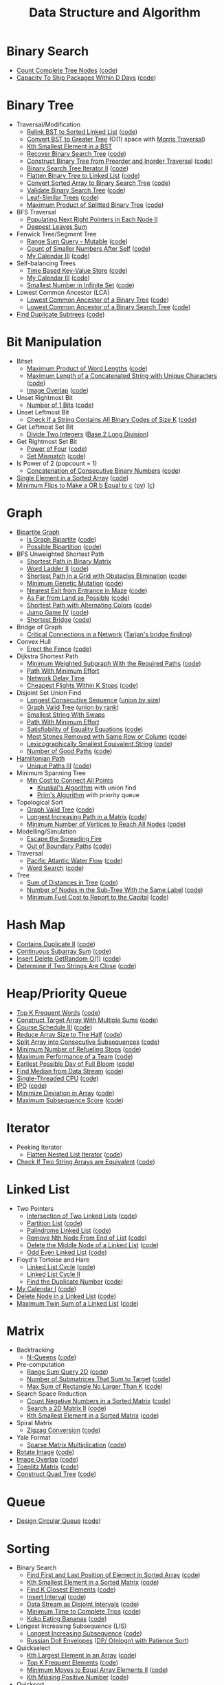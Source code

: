 #+TITLE: Data Structure and Algorithm
#+STATRUP: show2levels

* Binary Search
- [[https://leetcode.com/problems/count-complete-tree-nodes/][Count Complete Tree Nodes]] ([[file:leetcode/python/222-count-complete-tree-nodes.py][code]])
- [[https://leetcode.com/problems/capacity-to-ship-packages-within-d-days/][Capacity To Ship Packages Within D Days]] ([[file:leetcode/python/1011-capacity-to-ship-packages-within-d-days.py][code]])

* Binary Tree
- Traversal/Modification
  - [[https://leetcode.com/problems/increasing-order-search-tree/][Relink BST to Sorted Linked List]] ([[file:src/bst_relink.py][code]])
  - [[https://leetcode.com/problems/convert-bst-to-greater-tree/][Convert BST to Greater Tree]] (O(1) space with [[file:src/morris_traversal.py][Morris Traversal]])
  - [[https://leetcode.com/problems/kth-smallest-element-in-a-bst/][Kth Smallest Element in a BST]]
  - [[https://leetcode.com/problems/recover-binary-search-tree/][Recover Binary Search Tree]] ([[file:src/find_swapped.py][code]])
  - [[https://leetcode.com/problems/construct-binary-tree-from-preorder-and-inorder-traversal/][Construct Binary Tree from Preorder and Inorder Traversal]] ([[file:leetcode/python/105-construct-binary-tree-from-preorder-and-inorder-traversal.py][code]])
  - [[https://leetcode.com/problems/binary-search-tree-iterator-ii/][Binary Search Tree Iterator II]] ([[file:src/bst_iterator.py][code]])
  - [[https://leetcode.com/problems/flatten-binary-tree-to-linked-list/][Flatten Binary Tree to Linked List]] ([[file:leetcode/python/114-flatten-binary-tree-to-linked-list.py][code]])
  - [[https://leetcode.com/problems/convert-sorted-array-to-binary-search-tree/][Convert Sorted Array to Binary Search Tree]] ([[file:leetcode/python/108-convert-sorted-array-to-binary-search-tree.py][code]])
  - [[https://leetcode.com/problems/validate-binary-search-tree/][Validate Binary Search Tree]] ([[file:leetcode/python/98-validate-binary-search-tree.py][code]])
  - [[https://leetcode.com/problems/leaf-similar-trees/][Leaf-Similar Trees]] ([[file:leetcode/python/872-leaf-similar-trees.py][code]])
  - [[https://leetcode.com/problems/maximum-product-of-splitted-binary-tree/][Maximum Product of Splitted Binary Tree]] ([[file:leetcode/python/1339-maximum-product-of-splitted-binary-tree.py][code]])
- BFS Traversal
  - [[https://leetcode.com/problems/populating-next-right-pointers-in-each-node-ii/][Populating Next Right Pointers in Each Node II]]
  - [[https://leetcode.com/problems/deepest-leaves-sum/][Deepest Leaves Sum]]
- Fenwick Tree/Segment Tree
  - [[https://leetcode.com/problems/range-sum-query-mutable/][Range Sum Query - Mutable]] ([[file:leetcode/python/307-range-sum-query-mutable.py][code]])
  - [[https://leetcode.com/problems/count-of-smaller-numbers-after-self/][Count of Smaller Numbers After Self]] ([[file:leetcode/python/315-count-of-smaller-numbers-after-self.py][code]])
  - [[https://leetcode.com/problems/my-calendar-iii/][My Calendar III]] ([[file:leetcode/python/732-my-calendar-iii.py][code]])
- Self-balancing Trees
  - [[https://leetcode.com/problems/time-based-key-value-store/][Time Based Key-Value Store]] ([[file:leetcode/python/981-time-based-key-value-store.py][code]])
  - [[https://leetcode.com/problems/my-calendar-iii/][My Calendar III]] ([[file:leetcode/python/732-my-calendar-iii.py][code]])
  - [[https://leetcode.com/problems/smallest-number-in-infinite-set/][Smallest Number in Infinite Set]] ([[file:leetcode/python/2336-smallest-number-in-infinite-set.py][code]])
- Lowest Common Ancestor (LCA)
  - [[https://leetcode.com/problems/lowest-common-ancestor-of-a-binary-tree/][Lowest Common Ancestor of a Binary Tree]] ([[file:leetcode/python/236-lowest-common-ancestor-of-a-binary-tree.py][code]])
  - [[https://leetcode.com/problems/lowest-common-ancestor-of-a-binary-search-tree/][Lowest Common Ancestor of a Binary Search Tree]] ([[file:leetcode/python/235-lowest-common-ancestor-of-a-binary-search-tree.py][code]])
- [[https://leetcode.com/problems/find-duplicate-subtrees/][Find Duplicate Subtrees]] ([[file:leetcode/python/652-find-duplicate-subtrees.py][code]])

* Bit Manipulation
- Bitset
  - [[https://leetcode.com/problems/maximum-product-of-word-lengths/][Maximum Product of Word Lengths]] ([[file:leetcode/python/318-maximum-product-of-word-lengths.py][code]])
  - [[https://leetcode.com/problems/maximum-length-of-a-concatenated-string-with-unique-characters/][Maximum Length of a Concatenated String with Unique Characters]] ([[file:leetcode/python/1239-maximum-length-of-a-concatenated-string-with-unique-characters.py][code]])
  - [[https://leetcode.com/problems/image-overlap/][Image Overlap]] ([[file:leetcode/python/835-image-overlap.py][code]])
- Unset Rightmost Bit
  - [[https://leetcode.com/problems/number-of-1-bits/][Number of 1 Bits]] ([[file:leetcode/python/191-number-of-1-bits.py][code]])
- Unset Leftmost Bit
  - [[https://leetcode.com/problems/check-if-a-string-contains-all-binary-codes-of-size-k/][Check If a String Contains All Binary Codes of Size K]] ([[file:leetcode/python/1461-check-if-a-string-contains-all-binary-codes-of-size-k.py][code]])
- Get Leftmost Set Bit
  - [[https://leetcode.com/problems/divide-two-integers/][Divide Two Integers]] ([[file:leetcode/python/29-divide-two-integers.py][Base 2 Long Division]])
- Get Rightmost Set Bit
  - [[https://leetcode.com/problems/power-of-four/][Power of Four]] ([[file:leetcode/python/342-power-of-four.py][code]])
  - [[https://leetcode.com/problems/set-mismatch/][Set Mismatch]] ([[file:leetcode/python/645-set-mismatch.py][code]])
- Is Power of 2 (popcount = 1)
  - [[https://leetcode.com/problems/concatenation-of-consecutive-binary-numbers/][Concatenation of Consecutive Binary Numbers]] ([[file:leetcode/python/1680-concatenation-of-consecutive-binary-numbers.py][code]])
- [[https://leetcode.com/problems/single-element-in-a-sorted-array/][Single Element in a Sorted Array]] ([[file:leetcode/python/540-single-element-in-a-sorted-array.py][code]])
- [[https://leetcode.com/problems/minimum-flips-to-make-a-or-b-equal-to-c/][Minimum Flips to Make a OR b Equal to c]] ([[file:leetcode/python/1318-minimum-flips-to-make-a-or-b-equal-to-c.py][py]]) ([[file:leetcode/c/1318-minimum-flips-to-make-a-or-b-equal-to-c.c][c]])

* Graph
- [[https://en.wikipedia.org/wiki/Bipartite_graph][Bipartite Graph]]
  - [[https://leetcode.com/problems/is-graph-bipartite/][Is Graph Bipartite]] ([[file:src/bipartiteness.py][code]])
  - [[https://leetcode.com/problems/possible-bipartition/][Possible Bipartition]] ([[file:leetcode/python/886-possible-bipartition.py][code]])
- BFS Unweighted Shortest Path
  - [[https://leetcode.com/problems/shortest-path-in-binary-matrix/][Shortest Path in Binary Matrix]]
  - [[https://leetcode.com/problems/word-ladder-ii/][Word Ladder II]] ([[file:leetcode/python/126-word-ladder-ii.py][code]])
  - [[https://leetcode.com/problems/shortest-path-in-a-grid-with-obstacles-elimination/][Shortest Path in a Grid with Obstacles Elimination]] ([[file:leetcode/python/1293-shortest-path-in-a-grid-with-obstacles-elimination.py][code]])
  - [[https://leetcode.com/problems/minimum-genetic-mutation/][Minimum Genetic Mutation]] ([[file:leetcode/python/433-minimum-genetic-mutation.py][code]])
  - [[https://leetcode.com/problems/nearest-exit-from-entrance-in-maze/][Nearest Exit from Entrance in Maze]] ([[file:leetcode/python/1926-nearest-exit-from-entrance-in-maze.py][code]])
  - [[https://leetcode.com/problems/as-far-from-land-as-possible/][As Far from Land as Possible]] ([[file:leetcode/python/1162-as-far-from-land-as-possible.py][code]])
  - [[https://leetcode.com/problems/shortest-path-with-alternating-colors/][Shortest Path with Alternating Colors]] ([[file:leetcode/python/1129-shortest-path-with-alternating-colors.py][code]])
  - [[https://leetcode.com/problems/jump-game-iv/][Jump Game IV]] ([[file:leetcode/python/1345-jump-game-iv.py][code]])
  - [[https://leetcode.com/problems/shortest-bridge/description/][Shortest Bridge]] ([[file:leetcode/python/934-shortest-bridge.py][code]])
- Bridge of Graph
  - [[https://leetcode.com/problems/critical-connections-in-a-network/][Critical Connections in a Network]] ([[file:src/tarjan_bridge_finding.py][Tarjan's bridge finding]])
- Convex Hull
  - [[https://leetcode.com/problems/erect-the-fence/][Erect the Fence]] ([[file:leetcode/python/587-erect-the-fence.py][code]])
- Dijkstra Shortest Path
  - [[https://leetcode.com/problems/minimum-weighted-subgraph-with-the-required-paths/][Minimum Weighted Subgraph With the Required Paths]] ([[file:src/dijkstra.py][code]])
  - [[https://leetcode.com/problems/path-with-minimum-effort/][Path With Minimum Effort]]
  - [[https://leetcode.com/problems/network-delay-time/][Network Delay Time]]
  - [[https://leetcode.com/problems/cheapest-flights-within-k-stops/][Cheapest Flights Within K Stops]] ([[file:leetcode/python/787-cheapest-flights-within-k-stops.py][code]])
- Disjoint Set Union Find
  - [[https://leetcode.com/problems/longest-consecutive-sequence/][Longest Consecutive Sequence]] ([[file:src/union_by_size.py][union by size]])
  - [[https://leetcode.com/problems/graph-valid-tree/][Graph Valid Tree]] ([[file:src/union_by_rank.py][union by rank]])
  - [[https://leetcode.com/problems/smallest-string-with-swaps/][Smallest String With Swaps]]
  - [[https://leetcode.com/problems/path-with-minimum-effort/][Path With Minimum Effort]]
  - [[https://leetcode.com/problems/satisfiability-of-equality-equations/][Satisfiability of Equality Equations]] ([[file:leetcode/python/990-satisfiability-of-equality-equations.py][code]])
  - [[https://leetcode.com/problems/most-stones-removed-with-same-row-or-column/][Most Stones Removed with Same Row or Column]] ([[file:leetcode/python/947-most-stones-removed-with-same-row-or-column.py][code]])
  - [[https://leetcode.com/problems/lexicographically-smallest-equivalent-string/][Lexicographically Smallest Equivalent String]] ([[file:leetcode/python/1061-lexicographically-smallest-equivalent-string.py][code]])
  - [[https://leetcode.com/problems/number-of-good-paths/][Number of Good Paths]] ([[file:leetcode/python/2421-number-of-good-paths.py][code]])
- [[https://en.wikipedia.org/wiki/Hamiltonian_path][Hamiltonian Path]]
  - [[https://leetcode.com/problems/unique-paths-iii/][Unique Paths III]] ([[file:leetcode/python/980-unique-paths-iii.py][code]])
- Minimum Spanning Tree
  - [[https://leetcode.com/problems/min-cost-to-connect-all-points/][Min Cost to Connect All Points]]
    - [[file:src/kruskal_mst.py][Kruskal's Algorithm]] with union find
    - [[file:src/prim_mst.py][Prim's Algorithm]] with priority queue
- Topological Sort
  - [[https://leetcode.com/problems/graph-valid-tree/][Graph Valid Tree]] ([[file:src/topological_sort.py][code]])
  - [[https://leetcode.com/problems/longest-increasing-path-in-a-matrix/][Longest Increasing Path in a Matrix]] ([[file:leetcode/python/329-longest-increasing-path-in-a-matrix.py][code]])
  - [[https://leetcode.com/problems/minimum-number-of-vertices-to-reach-all-nodes/][Minimum Number of Vertices to Reach All Nodes]] ([[file:leetcode/python/1557-minimum-number-of-vertices-to-reach-all-nodes.py][code]])
- Modelling/Simulation
  - [[https://leetcode.com/problems/escape-the-spreading-fire/][Escape the Spreading Fire]]
  - [[https://leetcode.com/problems/out-of-boundary-paths/][Out of Boundary Paths]] ([[file:leetcode/python/576-out-of-boundary-paths.py][code]])
- Traversal
  - [[https://leetcode.com/problems/pacific-atlantic-water-flow/][Pacific Atlantic Water Flow]] ([[file:leetcode/python/417-pacific-atlantic-water-flow.py][code]])
  - [[https://leetcode.com/problems/word-search/][Word Search]] ([[file:leetcode/python/79-word-search.py][code]])
- Tree
  - [[https://leetcode.com/problems/sum-of-distances-in-tree/][Sum of Distances in Tree]] ([[file:leetcode/python/834-sum-of-distances-in-tree.py][code]])
  - [[https://leetcode.com/problems/number-of-nodes-in-the-sub-tree-with-the-same-label/][Number of Nodes in the Sub-Tree With the Same Label]] ([[file:leetcode/python/1519-number-of-nodes-in-the-sub-tree-with-the-same-label.py][code]])
  - [[https://leetcode.com/problems/minimum-fuel-cost-to-report-to-the-capital/][Minimum Fuel Cost to Report to the Capital]] ([[file:leetcode/python/2477-minimum-fuel-cost-to-report-to-the-capital.py][code]])

* Hash Map
- [[https://leetcode.com/problems/contains-duplicate-ii/][Contains Duplicate II]] ([[file:leetcode/python/219-contains-duplicate-ii.py][code]])
- [[https://leetcode.com/problems/continuous-subarray-sum/][Continuous Subarray Sum]] ([[file:leetcode/python/523-continuous-subarray-sum.py][code]])
- [[https://leetcode.com/problems/insert-delete-getrandom-o1/][Insert Delete GetRandom O(1)]] ([[file:leetcode/python/380-insert-delete-getrandom-o1.py][code]])
- [[https://leetcode.com/problems/determine-if-two-strings-are-close/][Determine if Two Strings Are Close]] ([[file:leetcode/python/1657-determine-if-two-strings-are-close.py][code]])

* Heap/Priority Queue
- [[https://leetcode.com/problems/top-k-frequent-words/][Top K Frequent Words]] ([[file:leetcode/python/692-top-k-frequent-words.py][code]])
- [[https://leetcode.com/problems/construct-target-array-with-multiple-sums/][Construct Target Array With Multiple Sums]] ([[file:leetcode/python/1354-construct-target-array-with-multiple-sums.py][code]])
- [[https://leetcode.com/problems/course-schedule-iii/][Course Schedule III]] ([[file:leetcode/python/630-course-schedule-iii.py][code]])
- [[https://leetcode.com/problems/reduce-array-size-to-the-half/][Reduce Array Size to The Half]] ([[file:leetcode/python/1338-reduce-array-size-to-the-half.py][code]])
- [[https://leetcode.com/problems/split-array-into-consecutive-subsequences/][Split Array into Consecutive Subsequences]] ([[file:leetcode/python/659-split-array-into-consecutive-subsequences.py][code]])
- [[https://leetcode.com/problems/minimum-number-of-refueling-stops/][Minimum Number of Refueling Stops]] ([[file:leetcode/python/871-minimum-number-of-refueling-stops.py][code]])
- [[https://leetcode.com/problems/maximum-performance-of-a-team/][Maximum Performance of a Team]] ([[file:leetcode/python/1383-maximum-performance-of-a-team.py][code]])
- [[https://leetcode.com/problems/earliest-possible-day-of-full-bloom/][Earliest Possible Day of Full Bloom]] ([[file:leetcode/python/2136-earliest-possible-day-of-full-bloom.py][code]])
- [[https://leetcode.com/problems/find-median-from-data-stream/][Find Median from Data Stream]] ([[file:leetcode/python/295-find-median-from-data-stream.py][code]])
- [[https://leetcode.com/problems/single-threaded-cpu/][Single-Threaded CPU]] ([[file:leetcode/python/1834-single-threaded-cpu.py][code]])
- [[https://leetcode.com/problems/ipo/][IPO]] ([[file:leetcode/python/502-ipo.py][code]])
- [[https://leetcode.com/problems/minimize-deviation-in-array/][Minimize Deviation in Array]] ([[file:leetcode/python/1675-minimize-deviation-in-array.py][code]])
- [[https://leetcode.com/problems/maximum-subsequence-score/][Maximum Subsequence Score]] ([[file:leetcode/python/2542-maximum-subsequence-score.py][code]])

* Iterator
- Peeking Iterator
  - [[https://leetcode.com/problems/flatten-nested-list-iterator/][Flatten Nested List Iterator]] ([[file:src/iter_nested_list.py][code]])
- [[https://leetcode.com/problems/check-if-two-string-arrays-are-equivalent/][Check If Two String Arrays are Equivalent]] ([[file:leetcode/python/1662-check-if-two-string-arrays-are-equivalent.py][code]])

* Linked List
- Two Pointers
  - [[https://leetcode.com/problems/intersection-of-two-linked-lists/][Intersection of Two Linked Lists]] ([[file:leetcode/python/160-intersection-of-two-linked-lists.py][code]])
  - [[https://leetcode.com/problems/partition-list/][Partition List]] ([[file:leetcode/python/86-partition-list.py][code]])
  - [[https://leetcode.com/problems/palindrome-linked-list/][Palindrome Linked List]] ([[file:leetcode/python/234-palindrome-linked-list.py][code]])
  - [[https://leetcode.com/problems/remove-nth-node-from-end-of-list/][Remove Nth Node From End of List]] ([[file:leetcode/python/19-remove-nth-node-from-end-of-list.py][code]])
  - [[https://leetcode.com/problems/delete-the-middle-node-of-a-linked-list/][Delete the Middle Node of a Linked List]] ([[file:leetcode/python/2095-delete-the-middle-node-of-a-linked-list.py][code]])
  - [[https://leetcode.com/problems/odd-even-linked-list/][Odd Even Linked List]] ([[file:leetcode/python/328-odd-even-linked-list.py][code]])
- Floyd's Tortoise and Hare
  - [[https://leetcode.com/problems/linked-list-cycle/][Linked List Cycle]] ([[file:leetcode/python/141-linked-list-cycle.py][code]])
  - [[https://leetcode.com/problems/linked-list-cycle-ii/][Linked List Cycle II]]
  - [[https://leetcode.com/problems/find-the-duplicate-number/][Find the Duplicate Number]] ([[file:leetcode/python/287-find-the-duplicate-number.py][code]])
- [[https://leetcode.com/problems/my-calendar-i/][My Calendar I]] ([[file:leetcode/python/729-my-calendar-i.py][code]])
- [[https://leetcode.com/problems/delete-node-in-a-linked-list/][Delete Node in a Linked List]] ([[file:leetcode/python/237-delete-node-in-a-linked-list.py][code]])
- [[https://leetcode.com/problems/maximum-twin-sum-of-a-linked-list/description/][Maximum Twin Sum of a Linked List]] ([[file:leetcode/python/2130][code]])

* Matrix
- Backtracking
  - [[https://leetcode.com/problems/n-queens/][N-Queens]] ([[file:leetcode/python/51-n-queens.py][code]])
- Pre-computation
  - [[https://leetcode.com/problems/range-sum-query-2d-immutable/][Range Sum Query 2D]] ([[file:leetcode/python/304-range-sum-query-2d-immutable.py][code]])
  - [[https://leetcode.com/problems/number-of-submatrices-that-sum-to-target/][Number of Submatrices That Sum to Target]] ([[file:leetcode/python/1074-number-of-submatrices-that-sum-to-target.py][code]])
  - [[https://leetcode.com/problems/max-sum-of-rectangle-no-larger-than-k/][Max Sum of Rectangle No Larger Than K]] ([[file:leetcode/python/363-max-sum-of-rectangle-no-larger-than-k.py][code]])
- Search Space Reduction
  - [[https://leetcode.com/problems/count-negative-numbers-in-a-sorted-matrix/][Count Negative Numbers in a Sorted Matrix]] ([[file:leetcode/python/1351-count-negative-numbers-in-a-sorted-matrix.py][code]])
  - [[https://leetcode.com/problems/search-a-2d-matrix-ii/][Search a 2D Matrix II]] ([[file:leetcode/python/240-search-a-2d-matrix-ii.py][code]])
  - [[https://leetcode.com/problems/kth-smallest-element-in-a-sorted-matrix/][Kth Smallest Element in a Sorted Matrix]] ([[file:leetcode/python/378-kth-smallest-element-in-a-sorted-matrix.py][code]])
- Spiral Matrix
  - [[https://leetcode.com/problems/zigzag-conversion/][Zigzag Conversion]] ([[file:leetcode/python/6-zigzag-conversion.py][code]])
- Yale Format
  - [[https://leetcode.com/problems/sparse-matrix-multiplication/][Sparse Matrix Multiplication]] ([[file:src/yale_format.py][code]])
- [[https://leetcode.com/problems/rotate-image/][Rotate Image]] ([[file:leetcode/python/48-rotate-image.py][code]])
- [[https://leetcode.com/problems/image-overlap/][Image Overlap]] ([[file:leetcode/python/835-image-overlap.py][code]])
- [[https://leetcode.com/problems/toeplitz-matrix/][Toeplitz Matrix]] ([[file:leetcode/python/766-toeplitz-matrix.py][code]])
- [[https://leetcode.com/problems/construct-quad-tree/][Construct Quad Tree]] ([[file:leetcode/python/427-construct-quad-tree.py][code]])

* Queue
- [[https://leetcode.com/problems/design-circular-queue/][Design Circular Queue]] ([[file:leetcode/python/622-design-circular-queue.py][code]])

* Sorting
- Binary Search
  - [[https://leetcode.com/problems/find-first-and-last-position-of-element-in-sorted-array/][Find First and Last Position of Element in Sorted Array]] ([[file:leetcode/python/34-find-first-and-last-position-of-element-in-sorted-array.py][code]])
  - [[https://leetcode.com/problems/kth-smallest-element-in-a-sorted-matrix/][Kth Smallest Element in a Sorted Matrix]] ([[file:leetcode/python/378-kth-smallest-element-in-a-sorted-matrix.py][code]])
  - [[https://leetcode.com/problems/find-k-closest-elements/][Find K Closest Elements]] ([[file:leetcode/python/658-find-k-closest-elements.py][code]])
  - [[https://leetcode.com/problems/insert-interval/][Insert Interval]] ([[file:leetcode/python/57-insert-interval.py][code]])
  - [[https://leetcode.com/problems/data-stream-as-disjoint-intervals/][Data Stream as Disjoint Intervals]] ([[file:leetcode/python/352-data-stream-as-disjoint-intervals.py][code]])
  - [[https://leetcode.com/problems/minimum-time-to-complete-trips/][Minimum Time to Complete Trips]] ([[file:leetcode/python/2187-minimum-time-to-complete-trips.py][code]])
  - [[https://leetcode.com/problems/koko-eating-bananas/][Koko Eating Bananas]] ([[file:leetcode/python/875-koko-eating-bananas.py][code]])
- Longest Increasing Subsequence (LIS)
  - [[https://leetcode.com/problems/longest-increasing-subsequence/][Longest Increasing Subsequence]] ([[file:leetcode/python/300-longest-increasing-subsequence.py][code]])
  - [[https://leetcode.com/problems/russian-doll-envelopes/][Russian Doll Envelopes]] ([[file:leetcode/python/354-russian-doll-envelopes.py][DP/ O(nlogn) with Patience Sort]])
- Quickselect
  - [[https://leetcode.com/problems/kth-largest-element-in-an-array/][Kth Largest Element in an Array]] ([[file:leetcode/python/215-kth-largest-element-in-an-array.py][code]])
  - [[https://leetcode.com/problems/top-k-frequent-elements/][Top K Frequent Elements]] ([[file:src/quickselect.py][code]])
  - [[https://leetcode.com/problems/minimum-moves-to-equal-array-elements-ii/][Minimum Moves to Equal Array Elements II]] ([[file:leetcode/python/462-minimum-moves-to-equal-array-elements-ii.py][code]])
  - [[https://leetcode.com/problems/kth-missing-positive-number/][Kth Missing Positive Number]] ([[file:leetcode/python/1539-kth-missing-positive-number.py][code]])
- Quicksort
  - [[https://leetcode.com/problems/sort-array-by-parity/][Sort Array By Parity]] ([[file:src/quicksort.py][code]])
  - [[https://leetcode.com/problems/sort-an-array/][Sort an Array]] ([[file:leetcode/python/912-sort-an-array.py][code]])
- Two Pointers
  - [[https://www.geeksforgeeks.org/sort-an-almost-sorted-array-where-only-two-elements-are-swapped/][Find Two Swapped in Sorted Array]] ([[file:src/find_swapped.py][code]])
  - [[https://leetcode.com/problems/merge-sorted-array/][Merge Sorted Array]] ([[file:leetcode/python/88-merge-sorted-array.py][code]])
  - [[https://leetcode.com/problems/3sum-closest/][3Sum Closest]] ([[file:leetcode/python/16-3sum-closest.py][code]])
  - [[https://leetcode.com/problems/remove-duplicates-from-sorted-array/description/][Remove Duplicates from Sorted Array]] ([[file:leetcode/python/26-remove-duplicates-from-sorted-array.py][code]])
- Greedy Using Sort
  - [[https://leetcode.com/problems/bag-of-tokens/][Bag of Tokens]] ([[file:leetcode/python/948-bag-of-tokens.py][code]])
  - [[https://leetcode.com/problems/find-original-array-from-doubled-array/][Find Original Array From Doubled Array]] ([[file:leetcode/python/2007-find-original-array-from-doubled-array.py][code]])
  - [[https://leetcode.com/problems/largest-perimeter-triangle/][Largest Perimeter Triangle]] ([[file:leetcode/python/976-largest-perimeter-triangle.py][code]])
  - [[https://leetcode.com/problems/last-stone-weight/][Last Stone Weight]] ([[file:leetcode/python/1046-last-stone-weight.py][code]])

* Stack
- Monotonic Stack
  - [[https://leetcode.com/problems/132-pattern/][132 Pattern]] ([[file:src/find_132_pattern.py][code]])
  - [[https://leetcode.com/problems/jump-game-vi/][Jump Game VI]] ([[file:leetcode/python/1696-jump-game-vi.py][code]])
  - [[https://leetcode.com/problems/trapping-rain-water/][Trapping Rain Water]] ([[file:leetcode/python/42-trapping-rain-water.py][code]])
  - [[https://leetcode.com/problems/online-stock-span/][Online Stock Span]] ([[file:leetcode/python/901-online-stock-span.py][code]])
  - [[https://leetcode.com/problems/largest-rectangle-in-histogram/][Largest Rectangle in Histogram]] ([[file:leetcode/python/84-largest-rectangle-in-histogram.py][code]])
  - [[https://leetcode.com/problems/sum-of-subarray-minimums/][Sum of Subarray Minimums]] ([[file:leetcode/python/907-sum-of-subarray-minimums.py][code]])
  - [[https://leetcode.com/problems/daily-temperatures/][Daily Temperatures]] ([[file:leetcode/python/739-daily-temperatures.py][code]])
- [[https://leetcode.com/problems/remove-all-adjacent-duplicates-in-string-ii/][Remove All Adjacent Duplicates in String II]]
- [[https://leetcode.com/problems/longest-valid-parentheses/][Longest Valid Parentheses]] ([[file:leetcode/python/32-longest-valid-parentheses.py][code]])
- [[https://leetcode.com/problems/implement-queue-using-stacks/][Implement Queue using Stacks]] ([[file:leetcode/python/232-implement-queue-using-stacks.py][code]])

* String Search & Pattern Matching
- DP
  - [[https://leetcode.com/problems/concatenated-words/][Concatenated Words]] ([[file:leetcode/python/472-concatenated-words.py][code]])
  - [[https://leetcode.com/problems/edit-distance/][Edit (Levenshtein) distance]] ([[file:leetcode/python/72-edit-distance.py][code]])
  - [[https://leetcode.com/problems/word-break/][Word Break]] ([[file:leetcode/python/139-word-break.py][code]])
- Longest Common Subsequence (LCS)
  - [[https://leetcode.com/problems/delete-operation-for-two-strings/][Delete Operation for Two Strings]] ([[file:leetcode/python/583-delete-operation-for-two-strings.py][code]])
  - [[https://leetcode.com/problems/longest-common-subsequence/][Longest Common Subsequence]] ([[file:leetcode/python/1143-longest-common-subsequence.py][code]])
- Hashmap
  - [[https://leetcode.com/problems/find-and-replace-pattern/][Find and Replace Pattern]] ([[file:leetcode/python/890-find-and-replace-pattern.py][code]], same as [[https://leetcode.com/problems/isomorphic-strings/][Isomorphic Strings]])
  - [[https://leetcode.com/problems/find-all-anagrams-in-a-string/][Find All Anagrams in a String]] ([[file:leetcode/python/438-find-all-anagrams-in-a-string.py][code]])
  - [[https://leetcode.com/problems/naming-a-company/][Naming a Company]] ([[file:leetcode/python/2306-naming-a-company.py][code]])
  - [[https://leetcode.com/problems/subarray-sums-divisible-by-k/description/][Subarray Sums Divisible by K]] ([[file:leetcode/python/974-subarray-sums-divisible-by-k.py][code]])
  - [[https://leetcode.com/problems/word-subsets/][Word Subsets]] ([[file:leetcode/python/916-word-subsets.py][code]])
- Rolling Hash
  - [[https://leetcode.com/problems/check-if-a-string-contains-all-binary-codes-of-size-k/][Check If a String Contains All Binary Codes of Size K]] ([[file:leetcode/python/1461-check-if-a-string-contains-all-binary-codes-of-size-k.py][code]])
  - [[https://leetcode.com/problems/find-the-index-of-the-first-occurrence-in-a-string/][Find the Index of the First Occurrence in a String]] ([[file:leetcode/python/28-find-the-index-of-the-first-occurrence-in-a-string.py][code]])
  - [[https://leetcode.com/problems/k-radius-subarray-averages/description/][K Radius Subarray Averages]] ([[file:leetcode/python/2090-k-radius-subarray-averages.py][code]])
- Sliding Window
  - [[https://leetcode.com/problems/fruit-into-baskets/][Fruit Into Baskets]] ([[file:leetcode/python/904-fruit-into-baskets.py][code]])
  - [[https://leetcode.com/problems/longest-substring-without-repeating-characters/][Longest Substring Without Repeating Characters]] ([[file:leetcode/python/3-longest-substring-without-repeating-characters.py][code]])
  - [[https://leetcode.com/problems/maximum-length-of-repeated-subarray/][Maximum Length of Repeated Subarray]] ([[file:leetcode/python/718-maximum-length-of-repeated-subarray.py][code]])
  - [[https://leetcode.com/problems/minimum-window-substring/][Minimum Window Substring]] ([[file:leetcode/python/76-minimum-window-substring.py][code]])
  - [[https://leetcode.com/problems/permutation-in-string/][Permutation in String]] ([[file:leetcode/python/567-permutation-in-string.py][code]])
  - [[https://leetcode.com/problems/substring-with-concatenation-of-all-words/][Substring with Concatenation of All Words]] ([[file:leetcode/python/30-substring-with-concatenation-of-all-words.py][code]])
- Trie
  - [[https://leetcode.com/problems/design-file-system/][Design File System]] ([[file:src/file_system.py][code]])
  - [[https://leetcode.com/problems/prefix-and-suffix-search/][Prefix and Suffix Search]] ([[file:leetcode/python/745-prefix-and-suffix-search.py][code]])
  - [[https://leetcode.com/problems/search-suggestions-system/][Search Suggestions System]] ([[file:leetcode/python/1268-search-suggestions-system.py][code]])
  - [[https://leetcode.com/problems/short-encoding-of-words/][Short Encoding of Words]] ([[file:leetcode/python/820-short-encoding-of-words.py][code]])
  - [[https://leetcode.com/problems/palindrome-pairs/][Palindrome Pairs]] ([[file:leetcode/python/336-palindrome-pairs.py][code]])
  - [[https://leetcode.com/problems/word-search-ii/][Word Search II]] ([[file:leetcode/python/212-word-search-ii.py][code]])
  - [[https://leetcode.com/problems/design-add-and-search-words-data-structure/][Design Add and Search Words Data Structure]] ([[file:leetcode/python/211-design-add-and-search-words-data-structure.py][code]])
  - [[https://leetcode.com/problems/equal-row-and-column-pairs/][Equal Row and Column Pairs]] ([[file:leetcode/python/2352-equal-row-and-column-pairs.py][code]])
- Two/K Pointers
  - [[https://leetcode.com/problems/number-of-matching-subsequences/][Number of Matching Subsequences]] ([[file:leetcode/python/792-number-of-matching-subsequences.py][code]])
- Z Algorithm
  - [[https://leetcode.com/problems/sum-of-scores-of-built-strings/][Sum of Scores of Built Strings]] ([[file:src/z_algorithm.py][code]])

* Others
- [[https://en.wikipedia.org/wiki/Bin_packing_problem][Bin Packing]]
  - [[https://en.wikipedia.org/wiki/Knapsack_problem#0-1_knapsack_problem][0-1 Knapsack Problem]]
    - [[https://leetcode.com/problems/maximum-profit-in-job-scheduling/][Maximum Profit in Job Scheduling]] ([[file:leetcode/python/1235-maximum-profit-in-job-scheduling.py][code]])
  - [[https://leetcode.com/problems/matchsticks-to-square/][Matchsticks to Square]] ([[file:leetcode/python/473-matchsticks-to-square.py][code]])
- Combinatorics
  - [[https://leetcode.com/problems/count-subarrays-with-fixed-bounds/][Count Subarrays With Fixed Bounds]] ([[file:leetcode/python/2444-count-subarrays-with-fixed-bounds.py][code]])
  - [[https://leetcode.com/problems/number-of-ways-to-reorder-array-to-get-same-bst/][Number of Ways to Reorder Array to Get Same BST]] ([[file:leetcode/python/1569-number-of-ways-to-reorder-array-to-get-same-bst.py][code]])
- Information Theory
  - [[https://leetcode.com/problems/poor-pigs/][Poor Pigs]] ([[file:leetcode/python/458-poor-pigs.py][code]])
- Math & Geometry
  - [[https://leetcode.com/problems/can-make-arithmetic-progression-from-sequence/][Can Make Arithmetic Progression From Sequence]] ([[file:leetcode/python/1502-can-make-arithmetic-progression-from-sequence.py][code]])
  - [[https://leetcode.com/problems/ugly-number/][Ugly Number]] ([[file:leetcode/python/263-ugly-number.py][code]])
  - [[https://leetcode.com/problems/rectangle-area/][Rectangle Area]] ([[file:leetcode/python/223-rectangle-area.py][code]])
  - [[https://leetcode.com/problems/minimum-rounds-to-complete-all-tasks/][Minimum Rounds to Complete All Tasks]] ([[file:leetcode/python/2244-minimum-rounds-to-complete-all-tasks.py][code]])
  - [[https://leetcode.com/problems/max-points-on-a-line/][Max Points on a Line]] ([[file:leetcode/python//149-max-points-on-a-line.py][code]])
  - [[https://leetcode.com/problems/greatest-common-divisor-of-strings/][Greatest Common Divisor of Strings]] ([[file:leetcode/python/1071-greatest-common-divisor-of-strings.py][code]])
  - [[https://leetcode.com/problems/add-digits/][Add Digits]] ([[file:leetcode/python/258-add-digits.py][code]])
  - [[https://leetcode.com/problems/bulb-switcher/][Bulb Switcher]] ([[file:leetcode/python/319-bulb-switcher.py][code]])
- Permutation
  - [[https://leetcode.com/problems/combination-sum-iv/][Combination Sum IV]] ([[file:leetcode/python/377-combination-sum-iv.py][code]])
  - [[https://leetcode.com/problems/count-vowels-permutation/][Count Vowels Permutation]] ([[file:leetcode/python/1220-count-vowels-permutation.py][code]])
  - [[https://leetcode.com/problems/letter-case-permutation/][Letter Case Permutation]] ([[file:leetcode/python/784-letter-case-permutation.py][code]])
  - [[https://leetcode.com/problems/orderly-queue/][Orderly Queue]] ([[file:leetcode/python/899-orderly-queue.py][code]])
- Parsing
  - [[https://leetcode.com/problems/utf-8-validation/][UTF-8 Validation]] ([[file:leetcode/python/393-utf-8-validation.py][code]])
  - [[https://leetcode.com/problems/basic-calculator/][Basic Calculator]] ([[file:leetcode/python/224-basic-calculator.py][code]])
  - [[https://leetcode.com/problems/evaluate-reverse-polish-notation/][Evaluate Reverse Polish Notation]] ([[file:leetcode/python/150-evaluate-reverse-polish-notation.py][code]])
- DP
  - [[https://leetcode.com/problems/best-time-to-buy-and-sell-stock-iv/][Best Time to Buy and Sell Stock IV]] ([[file:leetcode/python/188-best-time-to-buy-and-sell-stock-iv.py][code]])
  - [[https://leetcode.com/problems/best-time-to-buy-and-sell-stock-with-cooldown/][Best Time to Buy and Sell Stock with Cooldown]] ([[file:leetcode/python/309-best-time-to-buy-and-sell-stock-with-cooldown.py][code]])
  - [[https://leetcode.com/problems/best-time-to-buy-and-sell-stock-with-transaction-fee/][Best Time to Buy and Sell Stock with Transaction Fee]] ([[file:leetcode/python/714-best-time-to-buy-and-sell-stock-with-transaction-fee.py][code]])
  - [[https://leetcode.com/problems/maximum-score-from-performing-multiplication-operations/][Maximum Score from Performing Multiplication Operations]] ([[file:leetcode/python/1770-maximum-score-from-performing-multiplication-operations.py][code]])
  - [[https://leetcode.com/problems/minimum-number-of-refueling-stops/][Minimum Number of Refueling Stops]]
  - [[https://leetcode.com/problems/maximum-length-of-repeated-subarray/][Maximum Length of Repeated Subarray]] ([[file:leetcode/python/718-maximum-length-of-repeated-subarray.py][code]])
  - [[https://leetcode.com/problems/push-dominoes/][Push Dominoes]] ([[file:leetcode/python/838-push-dominoes.py][code]])
  - [[https://leetcode.com/problems/domino-and-tromino-tiling/][Domino and Tromino Tiling]] ([[file:leetcode/python/790-domino-and-tromino-tiling.py][code]])
  - [[https://leetcode.com/problems/decode-ways/][Decode Ways]] ([[file:leetcode/python/91-decode-ways.py][code]])
  - [[https://leetcode.com/problems/number-of-dice-rolls-with-target-sum/][Number of Dice Rolls With Target Sum]] ([[file:leetcode/python/1155-number-of-dice-rolls-with-target-sum.py][code]])
  - [[https://leetcode.com/problems/increasing-triplet-subsequence/][Increasing Triplet Subsequence]] ([[file:leetcode/python/334-increasing-triplet-subsequence.py][code]])
  - [[https://leetcode.com/problems/string-compression-ii/][String Compression II]] ([[file:leetcode/python/1531-string-compression-ii.py][code]])
  - [[https://leetcode.com/problems/minimum-difficulty-of-a-job-schedule/][Minimum Difficulty of a Job Schedule]] ([[file:leetcode/python/1335-minimum-difficulty-of-a-job-schedule.py][code]])
  - [[https://leetcode.com/problems/perfect-squares/][Perfect Squares]]
  - [[https://leetcode.com/problems/arithmetic-slices-ii-subsequence/][Arithmetic Slices II]] ([[file:leetcode/python/446-arithmetic-slices-ii-subsequence.py][code]])
  - [[https://leetcode.com/problems/longest-arithmetic-subsequence/][Longest Arithmetic Subsequence]] ([[file:leetcode/python/1027-longest-arithmetic-subsequence.py][code]])
  - [[https://leetcode.com/problems/minimum-falling-path-sum/][Minimum Falling Path Sum]] ([[file:leetcode/python/931-minimum-falling-path-sum.py][code]])
  - [[https://leetcode.com/problems/flip-string-to-monotone-increasing/][Flip String to Monotone Increasing]] ([[file:leetcode/python/926-flip-string-to-monotone-increasing.py][code]])
  - [[https://leetcode.com/problems/new-21-game/][New 21 Game]] ([[file:leetcode/python/837-new-21-game.py][code]])
  - [[https://leetcode.com/problems/stone-game-ii/][Stone Game II]] ([[file:leetcode/python/1140-stone-game-ii.py][code]])
  - [[https://leetcode.com/problems/stone-game-iii/][Stone Game III]] ([[file:leetcode/python/1406-stone-game-iii.py][code]])
  - Kadane's Algorithm
    - [[https://leetcode.com/problems/maximum-sum-circular-subarray/][Maximum Sum Circular Subarray]] ([[file:leetcode/python/918-maximum-sum-circular-subarray.py][code]])
- Greedy
  - [[https://leetcode.com/problems/break-a-palindrome/][Break a Palindrome]] ([[file:leetcode/python/1328-break-a-palindrome.py][code]])
  - [[https://leetcode.com/problems/integer-to-roman/][Integer to Roman]] ([[file:leetcode/python/12-integer-to-roman.py][code]])
  - [[https://leetcode.com/problems/jump-game-ii/][Jump Game II]] ([[file:leetcode/python/45-jump-game-ii.py][code]])
  - [[https://leetcode.com/problems/longest-palindrome-by-concatenating-two-letter-words/][Longest Palindrome by Concatenating Two Letter Words]] ([[file:leetcode/python/2131-longest-palindrome-by-concatenating-two-letter-words.py][code]])
  - [[https://leetcode.com/problems/longest-subsequence-with-limited-sum/][Longest Subsequence With Limited Sum]] ([[file:leetcode/python/2389-longest-subsequence-with-limited-sum.py][code]])
  - [[https://leetcode.com/problems/maximum-value-at-a-given-index-in-a-bounded-array/][Maximum Value at a Given Index in a Bounded Array]] ([[file:leetcode/python/1802-maximum-value-at-a-given-index-in-a-bounded-array.py][code]])
  - [[https://leetcode.com/problems/minimum-cost-to-make-array-equal/][Minimum Cost to Make Array Equal]] ([[file:leetcode/python/2448-minimum-cost-to-make-array-equal.py][code]])
  - [[https://leetcode.com/problems/minimum-number-of-arrows-to-burst-balloons/][Minimum Number of Arrows to Burst Balloons]] ([[file:leetcode/python/452-minimum-number-of-arrows-to-burst-balloons.py][code]])
  - [[https://leetcode.com/problems/minimum-time-to-make-rope-colorful/][Minimum Time to Make Rope Colorful]] ([[file:leetcode/python/1578-minimum-time-to-make-rope-colorful.py][code]])
